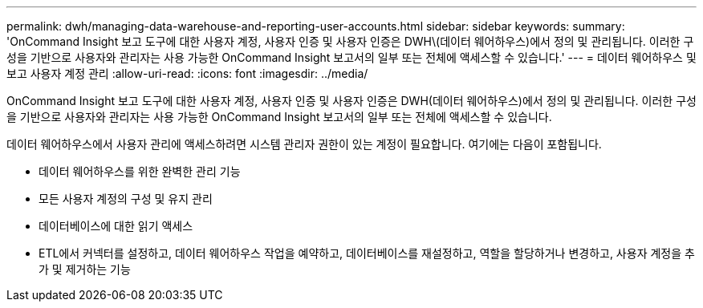 ---
permalink: dwh/managing-data-warehouse-and-reporting-user-accounts.html 
sidebar: sidebar 
keywords:  
summary: 'OnCommand Insight 보고 도구에 대한 사용자 계정, 사용자 인증 및 사용자 인증은 DWH\(데이터 웨어하우스)에서 정의 및 관리됩니다. 이러한 구성을 기반으로 사용자와 관리자는 사용 가능한 OnCommand Insight 보고서의 일부 또는 전체에 액세스할 수 있습니다.' 
---
= 데이터 웨어하우스 및 보고 사용자 계정 관리
:allow-uri-read: 
:icons: font
:imagesdir: ../media/


[role="lead"]
OnCommand Insight 보고 도구에 대한 사용자 계정, 사용자 인증 및 사용자 인증은 DWH(데이터 웨어하우스)에서 정의 및 관리됩니다. 이러한 구성을 기반으로 사용자와 관리자는 사용 가능한 OnCommand Insight 보고서의 일부 또는 전체에 액세스할 수 있습니다.

데이터 웨어하우스에서 사용자 관리에 액세스하려면 시스템 관리자 권한이 있는 계정이 필요합니다. 여기에는 다음이 포함됩니다.

* 데이터 웨어하우스를 위한 완벽한 관리 기능
* 모든 사용자 계정의 구성 및 유지 관리
* 데이터베이스에 대한 읽기 액세스
* ETL에서 커넥터를 설정하고, 데이터 웨어하우스 작업을 예약하고, 데이터베이스를 재설정하고, 역할을 할당하거나 변경하고, 사용자 계정을 추가 및 제거하는 기능

